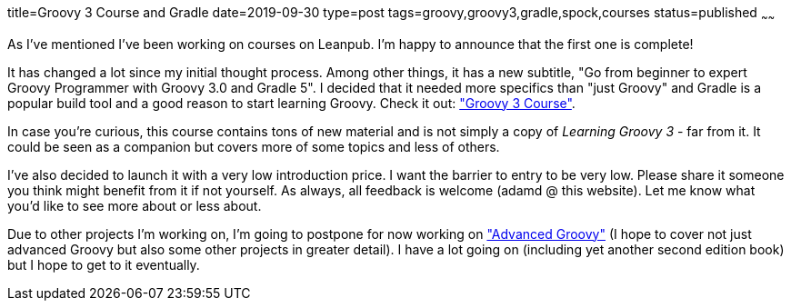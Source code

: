 title=Groovy 3 Course and Gradle
date=2019-09-30
type=post
tags=groovy,groovy3,gradle,spock,courses
status=published
~~~~~~

As I've mentioned I've been working on courses on Leanpub.
I'm happy to announce that the first one is complete!

It has changed a lot since my initial thought process.
Among other things, it has a new subtitle,
"Go from beginner to expert Groovy Programmer with Groovy 3.0 and Gradle 5".
I decided that it needed more specifics than "just Groovy" and Gradle
is a popular build tool and a good reason to start learning Groovy.
Check it out: https://leanpub.com/c/learninggroovy3["Groovy 3 Course"].

In case you're curious, this course contains tons of new material
and is not simply a copy of _Learning Groovy 3_ - far from it.
It could be seen as a companion but covers more of some topics and less of others.

I've also decided to launch it with a very low introduction price.
I want the barrier to entry to be very low.
Please share it someone you think might benefit from it if not yourself.
As always, all feedback is welcome (adamd @ this website).
Let me know what you'd like to see more about or less about.

Due to other projects I'm working on, I'm going to postpone for now
working on https://leanpub.com/c/advancedgroovycourse["Advanced Groovy"]
(I hope to cover not just advanced Groovy but also some other projects
in greater detail).
I have a lot going on (including yet another second edition book) but I hope
to get to it eventually.


